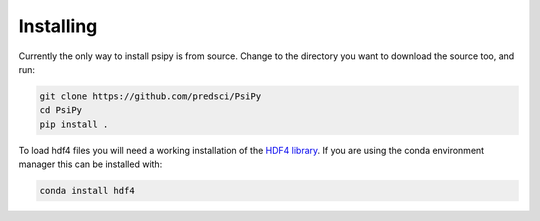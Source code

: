 Installing
==========
Currently the only way to install psipy is from source. Change to the directory
you want to download the source too, and run:

.. code-block:: bash

  git clone https://github.com/predsci/PsiPy
  cd PsiPy
  pip install .

To load hdf4 files you will need a working installation of the `HDF4 library`_.
If you are using the conda environment manager this can be installed with:

.. code-block:: bash

  conda install hdf4


.. _HDF4 library: https://portal.hdfgroup.org/display/support/Download+HDF4
